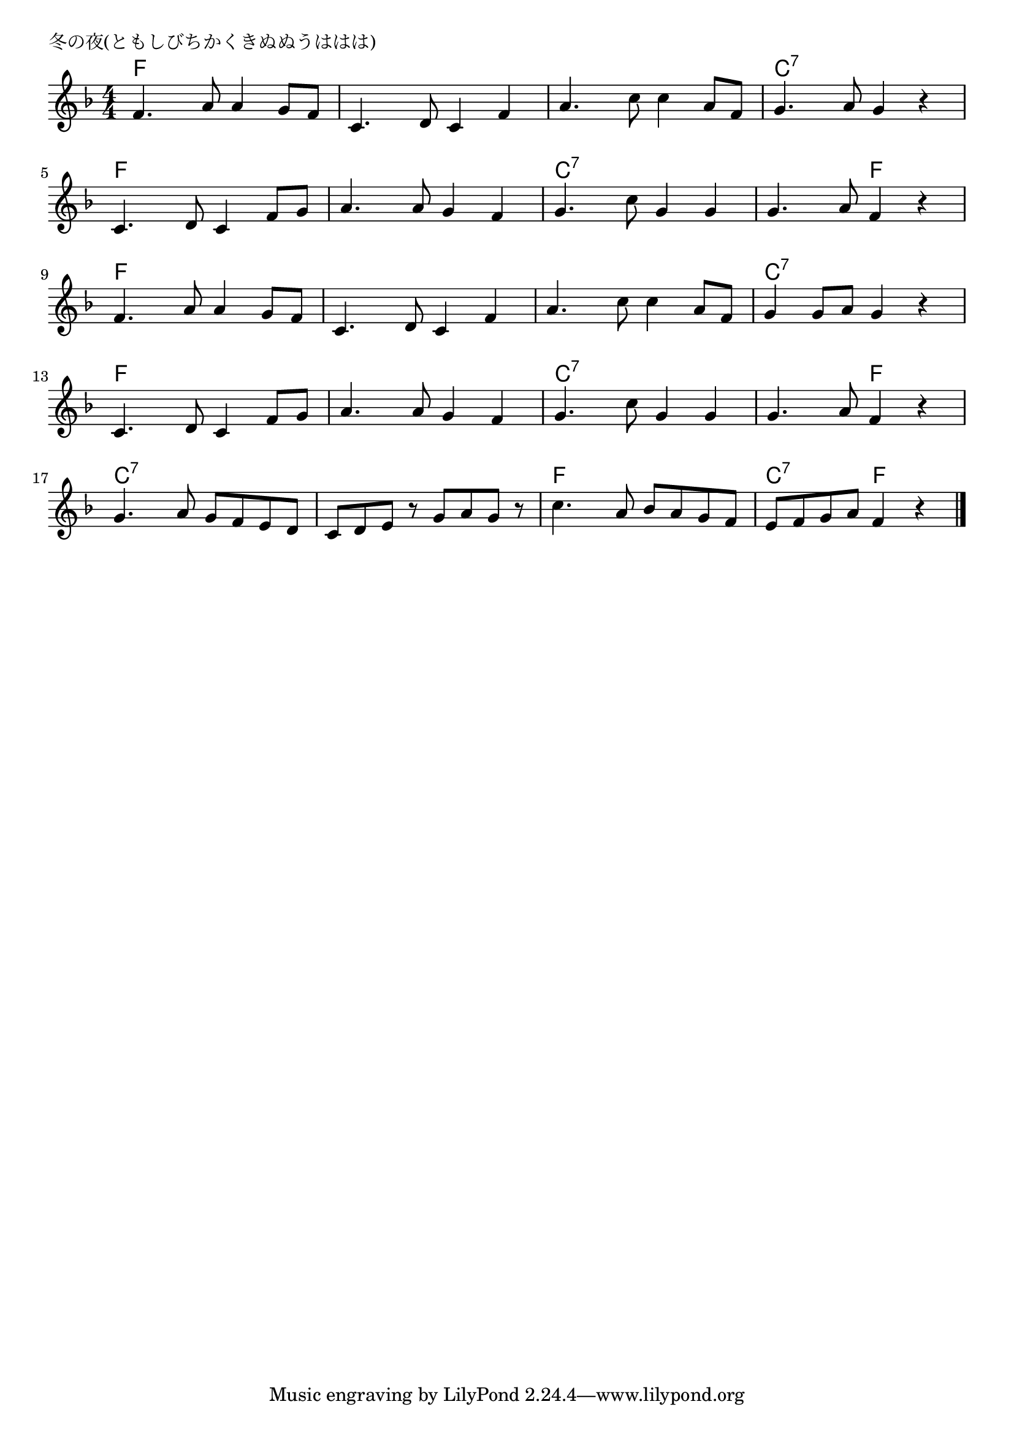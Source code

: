 \version "2.18.2"

% 冬の夜(ともしびちかくきぬぬうははは)
% \index{ふゆのよる@冬の夜(ともしびちかくきぬぬうははは)}

\header {
piece = "冬の夜(ともしびちかくきぬぬうははは)"
}

melody =
\relative c' {
\key f \major
\time 4/4
\set Score.tempoHideNote = ##t
\tempo 4=90
\numericTimeSignature

f4. a8 a4 g8 f | 
c4. d8 c4 f | 
a4. c8 c4 a8 f | 
g4.a8 g4 r | 
\break
c,4. d8 c4 f8 g | 
a4.a8 g4 f | 
g4.c8 g4 g | 
g4.a8 f4 r | 
\break
f4.a8 a4 g8 f | 
c4.d8 c4 f | 
a4. c8 c4 a8 f | 
g4 g8 a g4 r | 
\break
c,4. d8 c4 f8 g | 
a4.a8 g4 f | 
g4.c8 g4 g | 
g4.a8 f4 r | 
g4.a8 g f e d | 
c d e r g a g r | 
c4. a8 bes a g f | 
e f g a f4 r |


\bar "|."
}
\score {
<<
\chords {
\set noChordSymbol = ""
\set chordChanges=##t
%
f4 f f f f f f f f f f f c:7 c:7 c:7 c:7 
f f f f f f f f c:7 c:7 c:7 c:7 c:7 c:7 f f
f f f f f f f f f f f f c:7 c:7 c:7 c:7 
f f f f f f f f c:7 c:7 c:7 c:7 c:7 c:7 f f
c:7 c:7 c:7 c:7 c:7 c:7 c:7 c:7 f f f f c:7 c:7 f f


}
\new Staff {\melody}
>>
\layout {
line-width = #190
indent = 0\mm
}
\midi {}
}